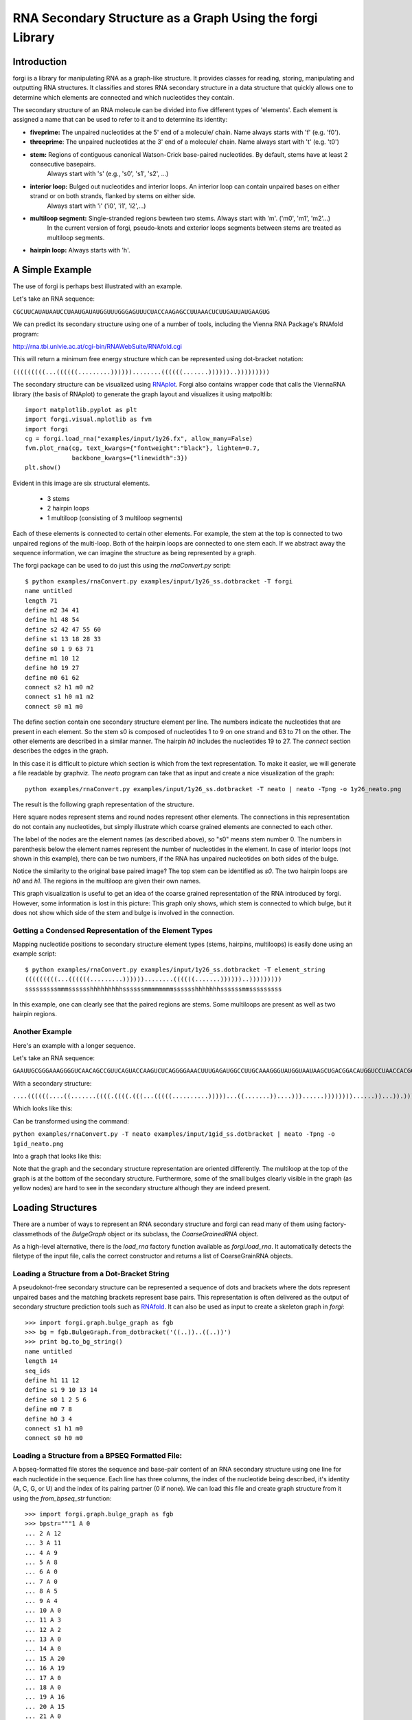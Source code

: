 .. _forgi_graph_tutorial:

RNA Secondary Structure as a Graph Using the forgi Library
==========================================================

Introduction
------------

forgi is a library for manipulating RNA as a graph-like
structure. It provides classes for reading, storing, manipulating and
outputting RNA structures. It classifies and stores RNA secondary
structure in a data structure that quickly allows one to determine
which elements are connected and which nucleotides they contain.

The secondary structure of an RNA molecule can be divided into
five different types of 'elements'. Each element is assigned a name that
can be used to refer to it and to determine its identity:

* **fiveprime:** The unpaired nucleotides at the 5' end of a molecule/ chain. Name always starts with 'f' (e.g. 'f0').
* **threeprime**: The unpaired nucleotides at the 3' end of a molecule/ chain. Name always start with 't' (e.g. 't0')
* **stem:** Regions of contiguous canonical Watson-Crick base-paired nucleotides. By default, stems have at least 2 consecutive basepairs.
            Always start with 's' (e.g., 's0', 's1', 's2', ...)
* **interior loop:** Bulged out nucleotides and interior loops. An interior loop can contain unpaired bases on either strand or on both strands, flanked by stems on either side.
                     Always start with 'i' ('i0', 'i1', 'i2',...)
* **multiloop segment:** Single-stranded regions bewteen two stems. Always start with 'm'. ('m0', 'm1', 'm2'...)
                      In the current version of forgi, pseudo-knots and exterior loops segments between stems are treated as multiloop segments.
* **hairpin loop:** Always starts with 'h'.

A Simple Example
----------------

The use of forgi is perhaps best illustrated with an
example.


Let's take an RNA sequence:

``CGCUUCAUAUAAUCCUAAUGAUAUGGUUUGGGAGUUUCUACCAAGAGCCUUAAACUCUUGAUUAUGAAGUG``

We can predict its secondary structure using one of a number of tools,
including the Vienna RNA Package's RNAfold program:

http://rna.tbi.univie.ac.at/cgi-bin/RNAWebSuite/RNAfold.cgi

This will return a minimum free energy structure which can be represented using
dot-bracket notation:

``(((((((((...((((((.........))))))........((((((.......))))))..)))))))))``

The secondary structure can be visualized using
`RNAplot <https://www.tbi.univie.ac.at/RNA/RNAplot.1.html>`_.
Forgi also contains wrapper code that calls the ViennaRNA library (the basis of RNAplot)
to generate the graph layout and visualizes it using matpoltlib::

    import matplotlib.pyplot as plt
    import forgi.visual.mplotlib as fvm
    import forgi
    cg = forgi.load_rna("examples/input/1y26.fx", allow_many=False)
    fvm.plot_rna(cg, text_kwargs={"fontweight":"black"}, lighten=0.7,
                 backbone_kwargs={"linewidth":3})
    plt.show()

.. image:: 1y26_ss.png
    :align: center

Evident in this image are six structural elements.

 * 3 stems
 * 2 hairpin loops
 * 1 multiloop (consisting of 3 multiloop segments)

Each of these elements is connected to certain other elements. For
example, the stem at the top is connected to two unpaired regions of the
multi-loop. Both of the hairpin loops are connected to one stem each. If we
abstract away the sequence information, we can imagine the structure as being
represented by a graph.

.. _forgiBGformat:

The forgi package can be used to do just this using the `rnaConvert.py` script::

    $ python examples/rnaConvert.py examples/input/1y26_ss.dotbracket -T forgi
    name untitled
    length 71
    define m2 34 41
    define h1 48 54
    define s2 42 47 55 60
    define s1 13 18 28 33
    define s0 1 9 63 71
    define m1 10 12
    define h0 19 27
    define m0 61 62
    connect s2 h1 m0 m2
    connect s1 h0 m1 m2
    connect s0 m1 m0


The define section contain one secondary structure element per line.
The numbers indicate the nucleotides that are
present in each element. So the stem s0 is composed of nucleotides 1 to 9 on
one strand and 63 to 71 on the other. The other elements are described in a
similar manner. The hairpin *h0* includes the nucleotides 19 to 27.
The *connect* section describes the edges in the graph.

In this case it is difficult to picture which section is which from the text
representation. To make it easier, we will generate a file
readable by graphviz. The *neato* program can take that as input and create a
nice visualization of the graph::

    python examples/rnaConvert.py examples/input/1y26_ss.dotbracket -T neato | neato -Tpng -o 1y26_neato.png

The result is the following graph representation of the structure.

.. image:: 1y26_neato.png
    :width: 200
    :height: 200
    :align: center

Here square nodes represent stems and round nodes represent other elements.
The connections in this representation do not contain any nucleotides,
but simply illustrate which coarse grained elements are connected to each other.

The label of the nodes are the element names (as described above), so "s0" means stem number 0.
The numbers in parenthesis below the element names represent the number of nucleotides in the element.
In case of interior loops (not shown in this example), there can be two numbers, if the RNA has
unpaired nucleotides on both sides of the bulge.

Notice the similarity to the original base paired image? The top stem can be
identified as *s0*. The two hairpin loops are *h0* and *h1*. The regions in the
multiloop are given their own names.

This graph visualization is useful to get an idea of the coarse grained representation
of the RNA introduced by forgi. However, some information is lost in this picture:
This graph only shows, which stem is connected to which bulge, but it does not show which
side of the stem and bulge is involved in the connection.

Getting a Condensed Representation of the Element Types
^^^^^^^^^^^^^^^^^^^^^^^^^^^^^^^^^^^^^^^^^^^^^^^^^^^^^^^

Mapping nucleotide positions to secondary structure element types (stems,
hairpins, multiloops) is easily done using an example script::

    $ python examples/rnaConvert.py examples/input/1y26_ss.dotbracket -T element_string
    (((((((((...((((((.........))))))........((((((.......))))))..)))))))))
    sssssssssmmmsssssshhhhhhhhhssssssmmmmmmmmsssssshhhhhhhssssssmmsssssssss

In this example, one can clearly see that the paired regions are stems. Some
multiloops are present as well as two hairpin regions.

Another Example
^^^^^^^^^^^^^^^
Here's an example with a longer sequence.


Let's take an RNA sequence:

``GAAUUGCGGGAAAGGGGUCAACAGCCGUUCAGUACCAAGUCUCAGGGGAAACUUUGAGAUGGCCUUGCAAAGGGUAUGGUAAUAAGCUGACGGACAUGGUCCUAACCACGCAGCCAAGUCCUAAGUCAACAGAUCUUCUGUUGAUAUGGAUGCAGUUC``

With a secondary structure:

``....((((((....((.......((((.((((.(((...(((((..........)))))...((.......))....)))......))))))))......))...)).))))......(((....((((((((...))))))))...)))........``

Which looks like this:

.. image:: 1gid_ss.png
    :align: center

Can be transformed using the command:

``python examples/rnaConvert.py -T neato examples/input/1gid_ss.dotbracket | neato -Tpng -o 1gid_neato.png``

Into a graph that looks like this:

.. image:: 1gid_neato.png
    :width: 500
    :height: 500
    :align: center

Note that the graph and the secondary structure representation are oriented
differently. The multiloop at the top of the graph is at the bottom of the
secondary structure. Furthermore, some of the small bulges clearly visible in
the graph (as yellow nodes) are hard to see in the secondary structure although
they are indeed present.

Loading Structures
------------------

There are a number of ways to represent an RNA secondary structure and forgi
can read many of them using factory-classmethods of the `BulgeGraph` object
or its subclass, the `CoarseGrainedRNA` object.

As a high-level alternative, there is the `load_rna` factory function available
as `forgi.load_rna`. It automatically detects the filetype of the
input file, calls the correct constructor and returns a list of
CoarseGrainRNA objects.

Loading a Structure from a Dot-Bracket String
^^^^^^^^^^^^^^^^^^^^^^^^^^^^^^^^^^^^^^^^^^^^^

A pseudoknot-free secondary structure can be represented a sequence of dots and
brackets where the dots represent unpaired bases and the matching brackets
represent base pairs. This representation is often delivered as the output of
secondary structure prediction tools such as `RNAfold`_. It can
also be used as input to create a skeleton graph in `forgi`::

    >>> import forgi.graph.bulge_graph as fgb
    >>> bg = fgb.BulgeGraph.from_dotbracket('((..))..((..))')
    >>> print bg.to_bg_string()
    name untitled
    length 14
    seq_ids
    define h1 11 12
    define s1 9 10 13 14
    define s0 1 2 5 6
    define m0 7 8
    define h0 3 4
    connect s1 h1 m0
    connect s0 h0 m0

.. _RNAfold: http://rna.tbi.univie.ac.at/cgi-bin/RNAfold.cgi

Loading a Structure from a BPSEQ Formatted File:
^^^^^^^^^^^^^^^^^^^^^^^^^^^^^^^^^^^^^^^^^^^^^^^^

A bpseq-formatted file stores the sequence and base-pair content of an RNA
secondary structure using one line for each nucleotide in the sequence. Each
line has three columns, the index of the nucleotide being described, it's
identity (A, C, G, or U) and the index of its pairing partner (0 if none). We
can load this file and create graph structure from it using the
`from_bpseq_str` function::

    >>> import forgi.graph.bulge_graph as fgb
    >>> bpstr="""1 A 0
    ... 2 A 12
    ... 3 A 11
    ... 4 A 9
    ... 5 A 8
    ... 6 A 0
    ... 7 A 0
    ... 8 A 5
    ... 9 A 4
    ... 10 A 0
    ... 11 A 3
    ... 12 A 2
    ... 13 A 0
    ... 14 A 0
    ... 15 A 20
    ... 16 A 19
    ... 17 A 0
    ... 18 A 0
    ... 19 A 16
    ... 20 A 15
    ... 21 A 0
    ... """
    >>> bg = fbg.BulgeGraph.from_bpseq_str(bpstr)
    >>> print bg.to_bg_string()
    name untitled
    length 21
    seq AAAAAAAAAAAAAAAAAAAAA
    seq_ids
    define f1 1 1
    define i0 10 10
    define h1 17 18
    define s2 15 16 19 20
    define s1 4 5 8 9
    define s0 2 3 11 12
    define t1 21 21
    define h0 6 7
    define m0 13 14
    connect s2 h1 m0 t1
    connect s1 i0 h0
    connect s0 f1 m0 i0

Loading a Structure from a Fasta File
^^^^^^^^^^^^^^^^^^^^^^^^^^^^^^^^^^^^^

A fasta file containing an id, a sequence and a secondary structure in
dot-bracket notation can be used to create a BulgeGraph structure::

    >>> import forgi.graph.bulge_graph as fgb
    >>> bg = fgb.BulgeGraph.from_fasta_text(""">blah
    ... AAAACCGGGCCUUUUACCCCAAAUUGGAA
    ... ((((..(((..)))..))))...((..))
    ... """)
    >>> print bg.to_bg_string()
    name blah
    length 29
    seq AAAACCGGGCCUUUUACCCCAAAUUGGAA
    seq_ids
    define s0 1 4 17 20
    define i0 5 6 15 16
    define s1 7 9 12 14
    define h0 10 11
    define m0 21 23
    define s2 24 25 28 29
    define h1 26 27
    connect s2 h1 m0
    connect s1 i0 h0
    connect s0 i0 m0

Using the load_rna factory function
^^^^^^^^^^^^^^^^^^^^^^^^^^^^^^^^^^^

If you prefer writing high-level code or if you are unsure about the format of the input file,
you should use the `forgi.load_rna` factory function:

    >>> import forgi.utilities.commanline_utils as fuc
    >>> rnas = fuc.load_rna("examples/input/1y26.fx")
    >>> for rna in rnas:
    >>>     print(rna.name, rna.seq_length)
    1y26 71


Alternatively, if integration with the argparse module is desired, you can
use the `forgi.utilities.commandline_utils.cgs_from_args` function::

    >>> import forgi.utilities.commanline_utils as fuc
    >>> parser = fuc.get_rna_input_parser("My commandline application does something")
    >>> parser.add_argument("--some-argument", help="some custom argument "
    ...                                     "not handled by forgi.", type=str)
    >>> args = parser.parse_args()
    >>> rnas = fuc.cgs_from_args(args)

Querying the Secondary Structure
--------------------------------

Finding the Partner of a Base Pair
^^^^^^^^^^^^^^^^^^^^^^^^^^^^^^^^^^

Consider the situation where we have a secondary structure and we want to know
the base-pairing partner of nucleotide *n*. This is easily done with forgi::

    >>> bg, = forgi.load_rna('(((((((((...((((((.........))))))........((((((.......))))))..)))))))))')
    >>> bg.pairing_partner(1)
    71
    >>> bg.pairing_partner(13)
    33

The `pairing_partner` can alternatively take a PDB-style residue id as argument (see :ref:`forgi_threedee_tutorial`)


Extracting a Pair Table
^^^^^^^^^^^^^^^^^^^^^^^

We can obtain a pair table describing the pairing pattern of the nucleotides in
this molecule. The first element of the pair table always contains the number
of nucleotides in the secondary structure. Every subsequent element **i**
either contains the number 0, indicating the nucleotide **i** is unpaired or an
integer **j** which is the pairing partner of **i**::

    >>> bg, = forgi.load_rna('(((((((((...((((((.........))))))........((((((.......))))))..)))))))))')
    >>> bg.to_pair_table()
    [71, 71, 70, 69, 68, 67, 66, 65, 64, 63, 0, 0, 0, 33, 32, 31, 30, 29, 28, 0, 0, 0, 0, 0, 0, 0, 0, 0, 18, 17, 16, 15, 14, 13, 0, 0, 0, 0, 0, 0, 0, 0, 60, 59, 58, 57, 56, 55, 0, 0, 0, 0, 0, 0, 0, 47, 46, 45, 44, 43, 42, 0, 0, 9, 8, 7, 6, 5, 4, 3, 2, 1]


Getting the Name of an Element from the Residue Number
^^^^^^^^^^^^^^^^^^^^^^^^^^^^^^^^^^^^^^^^^^^^^^^^^^^^^^

Various applictions of ``forgi`` require knowledge of the internal name
of a particular element. As these names are generated by ``forgi`` itself, it's
useful to retrieve the name of an element given the number of a
residue which is part of it. To demonstrate how to do this we first need
to load a secondary structure::

    >>> import forgi.graph.bulge_graph as fgb
    >>> bg = forgi.load_rna('((..))..((..))')
    >>> print bg.to_bg_string()
    name untitled
    length 14
    seq_ids
    define s0 1 2 5 6
    define h0 3 4
    define m0 7 8
    define s1 9 10 13 14
    define h1 11 12
    connect s1 h1 m0
    connect s0 h0 m0

Then we can simply query for the element name based on the residue number::

    >>> bg.get_elem(1)
    's0'
    >>> bg.get_elem(3)
    'h0'
    >>> bg.get_elem(9)
    's1'

This can then be used to in other applications such as :ref:`loop-dimensions`,
:ref:`iloop-iterating`, etc...



Finding the Length of the Longest Stem
~~~~~~~~~~~~~~~~~~~~~~~~~~~~~~~~~~~~~~

For whatever reason, one may be interested in finding out how long the longest
stem in a secondary structure is. Initially, one may assume that this can
easily be done by searching for the longest string of '(' or ')' in the
dot-bracket file. Unfortunately, structures with an interior loop which has an
unpaired base on only one strand will lead to an erronous result in this
example. The decomposition provided by forgi will, however, take this into
account in enumerating the structural elements. It then becomes a matter of
iterating over the stems and checking their lengths::

    bg, = forgi.load_rna(brackets)
    biggest_stem = (-1, 'x')
    for s in bg.stem_iterator():
        if bg.stem_length(s) > biggest_stem[0]:
            biggest_stem = (bg.stem_length(s), s)

Note that the dotbracket string `..((((..))))..` has one stem of length 4, while
the dotbracket string `..((((..).)))..` has two stems of length 3 and 1. \
Thus the longest stem in the second example is only 3 nucleotides long.

Getting the Sequence of an Element and its Neighbors
^^^^^^^^^^^^^^^^^^^^^^^^^^^^^^^^^^^^^^^^^^^^^^^^^^^^

Suppose we want to find out not only the sequence of an element, but also the
elements that surround it? This is easily done using the
`get_flanking_sequence` function. To illustrate, let's create a graph from a
fasta representation::

    import forgi.graph.bulge_graph as fgb

    fa = """>blah
    AAAACCGGGCCUUUUACCCCAAAUUGGAA
    ((((..(((..)))..))))...((..))
    """
    bg, = fgb.BulgeGraph.from_fasta_text(fa)

From the structure, we can see that there are two hairpins (`h0` and `h1`), one
interior loop (`i0`) and one multiloop (`m0`). We can get the sequence for `h0`
and it's neighboring node (`s0`) like so::

    >>> bg.get_flanking_sequence('h0')
    'GGGCCUUU'

The same can be done for the multiloop (`m0`)::

    >>> bg.get_flanking_sequence('m0')
    'CCCCAAAUU'

The interior loop is a little more tricky because it is double stranded. From
the interior loop, we need to pass in a parameter indicating which side we want
(0 or 1). The 0'th strand corresponds to the one with the lower numbered
nucleotides, whereas the 1'st strand is the other. The default is the 0'th
strand::

    >>> bg.get_flanking_sequence('i0')
    'AAAACCGGG'
    >>> bg.get_flanking_sequence('i0', side=1)
    'UUUUACCCC'

.. _loop-dimensions:

Retrieving the Dimensions of a Loop
^^^^^^^^^^^^^^^^^^^^^^^^^^^^^^^^^^^

Each loop can be said to have a size or dimension. For interior loops, the
dimensions take the form of a tuple and indicate how many unpaired nucleotides
are on each side. For multiloops each segment is represented individually and
thus should have only one dimension (how many unpaired nucleotides are in that
segment), but in order to maintain consistency with interior loops, we make it
a tuple by attaching 1000 as the second value::

    >>> import forgi.graph.bulge_graph as fgb
    >>> bg, = forgi.load_rna('((.(.))..((..)))')
    >>> bg.get_bulge_dimensions('i0')
    (1, 0)
    >>> bg.get_bulge_dimensions('m0')
    (0, 1000)
    >>> bg.get_bulge_dimensions('m1')
    (0, 1000)
    >>> bg.get_bulge_dimensions('m2')
    (2, 1000)

.. _dissolving-stems:

..
    Removing basepairs and dissolving Stems
    ^^^^^^^^^^^^^^^^^^^^^^^^^^^^^^^^^^^^^^^

    Basepairs can be removed from the skeleton graph using the `remove_base_pairs`
    memberfunction::

        >>> import forgi.graph.bulge_graph as fgb
        >>> bg, = forgi.load_rna('((..))..((..))')
        >>> bg.remove_base_pairs([(1,6), (9,14)])
        >>> print bg.to_dotbracket_string()
        .(..)....(..).

    To remove a whole stem, use the `stem_bp_iterator` member function::

        >>> import forgi.graph.bulge_graph as fgb
        >>> bg, = forgi.load_rna('((..))..((..))')
        >>> bg.remove_base_pairs(list(bg.stem_bp_iterator("s0")))
        >>> print bg.to_dotbracket_string()
        .(..)....(..).

    Note::

        In forgi 1.0, you have to explicitly convert the iterator to
        a list. In future versions, this conversion will be done automatically by
        `remove_base_pairs`.

Finding Out Which Side of a Stem a Loop Is On
^^^^^^^^^^^^^^^^^^^^^^^^^^^^^^^^^^^^^^^^^^^^^

If one imagines a stem as having a direction where its start is the position of
the lowest numbered nucleotide within it, then a loop adjacent to the stem will
be on one side of it. Which side it's on can be elucidated using the
``get_sides`` function::

    >>> import forgi.graph.bulge_graph as fgb
    >>> bg, = forgi.load_rna("..((..((..))..))..")
    >>> bg.get_sides('s0', 'i0')
    (1, 0)
    >>> bg.get_sides('s1', 'i0')
    (0, 1)

The result shows that the loop `i0` is on side 1 of stem `s0` and side 0 of
stem `s1`. `bg.get_sides(s,b)` returns a tuple `(sb, se)`, where the nucleotides
in `bg.coords[s][sb[0]]` are on the side of the loop.

Iteration
---------

forgi provides iterators for the various elements, and base pairing in the structure.

.. _iloop-iterating:

Iterating Over the Nucleotides of an Interior Loop
^^^^^^^^^^^^^^^^^^^^^^^^^^^^^^^^^^^^^^^^^^^^^^^^^^

Imagine that we have a model of an RNA structure, and we want to list all of
the nucleotides which are in interior loop regions. This is can be done by
combining an iterator which yields all of the interior loops and another
iterator which iterates over the nucleotides within a particular element::

    >>> import sys
    >>> import forgi
    >>> bg, = forgi.load_rna("((..((..))..))..((..((..))..))")
    >>> for iloop in bg.iloop_iterator():
    ...     for rn in bg.define_residue_num_iterator(iloop):
    ...             sys.stdout.write(str(rn) + " ")
    ...
    10 11 12 13 2 3 4 5 26 27 28 29 18 19 20 21

Iterating Over The List of Elements
^^^^^^^^^^^^^^^^^^^^^^^^^^^^^^^^^^^

** Stems **

To iterate over each stem in the structure, use the `stem_iterator()` function::

    >>> import forgi
    >>> bg, = forgi.load_rna('((..((..))..))..((..((..))...)).')
    >>> print list(bg.stem_iterator())
    ['s3', 's2', 's1', 's0']


** Interior Loops **

To iterate over each interior loop in the structures, use the `iloop_iterator()`::

    >>> print list(bg.iloop_iterator())
    ['i1', 'i0']

** Others **

For multiloops, hairpin loops, fiveprime regions and threeprimes regions  use
`mloop_iterator()`, `hloop_iterator()`, `floop_iterator` and `tloop_iterator`,
respectively::

    >>> print list(bg.mloop_iterator())
    ['m0']
    >>> print list(bg.hloop_iterator())
    ['h1', 'h0']
    >>> print list(bg.floop_iterator())
    []
    >>> print list(bg.tloop_iterator())
    ['t1']

Notice that `floop_iterator()` doesn't yield any values. This is because there
is no 3' unpaired region in this structure.

Graph Functions
---------------

Finding the Minimum Spanning Tree of a Graph
^^^^^^^^^^^^^^^^^^^^^^^^^^^^^^^^^^^^^^^^^^^^

Can we create a subgraph such that all stems are connected and no cycles
remain? Recall that cycles only occur in multiloop sections (junctions). Can we
return a representation of the structure such that all stems are connected with
the least number of nucleotides between them? If interior loops and multiloop
segements were considered edges, then this would be the equivalent of a minimum
spanning tree. Since they are nodes, then the result is not a minimum spanning
tree but simply a representation of the secondary structure with broken
multiloops.

As an example, consider the following structure:

.. image:: mst_init.png
    :width: 200
    :align: center

..
    rnaConvert.py -T neato "((..((.)).(.).))" --keep-length-one-stems | neato -Tpng -o doc/mst_init.png

To break the cycle, we would like to remove the segment 'm0'. This is easily
done using the `get_mst()` function of the `BulgeGraph` data structure::

    >>> bg, = forgi.load_rna("((..((.)).(.).))")
    >>> bg.get_mst()
    set(['s2', 's1', 's0', 'm1', 'm2'])

The result contains all the nodes except the ones removed to break the cycles.
The implementation uses a slightly modified version of Kruskal's algorithm.

Traversing the Graph
^^^^^^^^^^^^^^^^^^^^

We can traverse all of the loops in a graph in breadth-first manner using the
`traverse_graph` function::

    >>> bg, = forgi.load_rna('(.(.(.(.).(.).).(.).))')
    >>> bg.traverse_graph()
    [('s0', 'i0', 's1'), ('s1', 'm1', 's5'), ('s5', 'm4', 's2'), ('s2', 'm3', 's4'), ('s4', 'm5', 's3')]

Starting with the first stem, *s0*, we visit each loop that connects it to
another stem and return all the visited loops as a list of tuples. Each tuple
has the following three elements: (from_stem, loop, to_stem).

Finding the elements which form the multiloops of a structure
^^^^^^^^^^^^^^^^^^^^^^^^^^^^^^^^^^^^^^^^^^^^^^^^^^^^^^^^^^^^^

The `junctions` property returns a list of lists, where each inner list
describes a single non-pseudoknotted multiloop.


.. image:: find_loops.png
    :width: 290
    :align: center

..
    rnaConvert.py -T neato '(.(.(.(.).(.).).(.).))' --keep-length-one-stems | neato -Tpng -o doc/find_loops.png


Example::

    >>> import forgi
    >>> bg, = forgi.load_rna('(.(.(.(.).(.).).(.).))', dissolve_length_one_stems=False)
    >>> print bg.junctions()
    [['m0', 'm4', 'm5'], ['m1', 'm2', 'm3']]

The order of the loops and within the loops is well defined:
The loops are ordered alphabetically by their first element.
The order inside the loop is from the 5' to 3' along the RNA chain.

Finding rods or helices
^^^^^^^^^^^^^^^^^^^^^^^^

Calculating the Minimum Secondary Structure Distance Between Two Elements
^^^^^^^^^^^^^^^^^^^^^^^^^^^^^^^^^^^^^^^^^^^^^^^^^^^^^^^^^^^^^^^^^^^^^^^^^

The secondary structure distance, in our case, will be calculated as the
distance along the backbone or along base-pair links. When calculated between
two elements, it is the minimum distance between any two pairs of nucleotides
in each of the two elements.

Consider the following example::


    >>> bg, = forgi.load_rna('((..))..((..))((..))')
    >>> bg.ss_distance('s0', 's1')
    3
    >>> bg.ss_distance('s0', 's2')
    5
    >>> bg.ss_distance('s0', 'h2')
    7

The first distance requires going over three backbone edges. The second distance
Requires three backbone, one base pair, and one more backbone. The last distance
requires three backbone, one base pair, and three more backbone links.


Getting the neighbors of elements in a specified range
------------------------------------------------------

bzudi asked on github:

Hi,
I want to explore the micro enviroment of some nucleotide.
I saw how can i get the element of this nucleotide. let it be E1
i still need some help with
1.How can i get all neighbors of E1 in specified range, lets say 50nt up and down stream ?
2.How can i get the the closest multiloops of E1 ? both up stream and down stream

###  1. How can i get all neighbors of E1 in specified range, lets say 50nt up and down stream ?

## 1a: 50 nts up- and downstream, but not along other branches of junctions

If you want to get the microenvironment of nucleotide 80
```
import forgi
import forgi.graph.bulge_graph as fgb
fx ="""
GAAUUGCGGGAAAGGGGUCAACAGCCGUUCAGUACCAAGUCUCAGGGGAAACUUUGAGAUGGCCUUGCAAAGGGUAUGGUAAUAAGCUGACGGACAUGGUCCUAACCACGCAGCCAAGUCCUAAGUCAACAGAUCUUCUGUUGAUAUGGAUGCAGUUC
....((((((....((.......((((.((((.(((...(((((..........)))))...((.......))....)))......))))))))......))...)).))))......(((....((((((((...))))))))...)))......
"""
nuc_number = 80 # Nucleotide of interest
rna = fgb.BulgeGraph.from_fasta_text(fx)[0]
elems = set()
for i in range(nuc_number-50, nuc_number+51):
    elems.add(rna.get_elem(i))
print(", ".join(sorted(elems)))
```
This gives `"h0, h1, i0, i1, i3, i4, i5, m0, m1, m2, m3, s0, s1, s2, s3, s4, s5, s6, s7, s8, s9"`
So you have two hairpins (h0 and h1), some interior loops, multiloop segments and stems.
To find out how the multiloop segments are connected, you can use the property `rna.junctions` (only in forgi 2.0, currently in the branch develop-2.0), which tells you that m0,m1 and m2 form a 3-way junction, while f0,m3 and t0 form the exterior loop.



Applications
------------

Rosetta rna_denovo Constraint File Creation
^^^^^^^^^^^^^^^^^^^^^^^^^^^^^^^^^^^^^^^^^^^

The `Rosetta <http://www.rosettacommons.org/>`_ protein structure prediction
package provides a program for RNA 3D structure prediction called `rna_denovo
<http://www.rosettacommons.org/manuals/rosetta3.3_user_guide/d2/d82/rna_denovo.html>`_.
To specify the secondary structure of an RNA molecule, one needs to pass in a
parameter file indicating which nucleotides are paired.

Given an dot-bracket sequence as input, forgi can be easily be used to generate
the parameter file for rna_denovo. Using the secondary structure of 1y26 (shown
in the first example) one can run the appropriate example:

``python examples/dotbracket_to_rosetta_constraints.py examples/1y26_ss.dotbracket``

And get an appropriately formatted parameter file::

    STEM PAIR 42 60
    STEM PAIR 43 59
    STEM PAIR 44 58
    STEM PAIR 45 57
    STEM PAIR 46 56
    STEM PAIR 47 55
    STEM PAIR 13 33
    STEM PAIR 14 32
    STEM PAIR 15 31
    STEM PAIR 16 30
    STEM PAIR 17 29
    STEM PAIR 18 28
    STEM PAIR 19 27
    STEM PAIR 1 71
    STEM PAIR 2 70
    STEM PAIR 3 69
    STEM PAIR 4 68
    STEM PAIR 5 67
    STEM PAIR 6 66
    STEM PAIR 7 65
    STEM PAIR 8 64
    STEM PAIR 9 63
